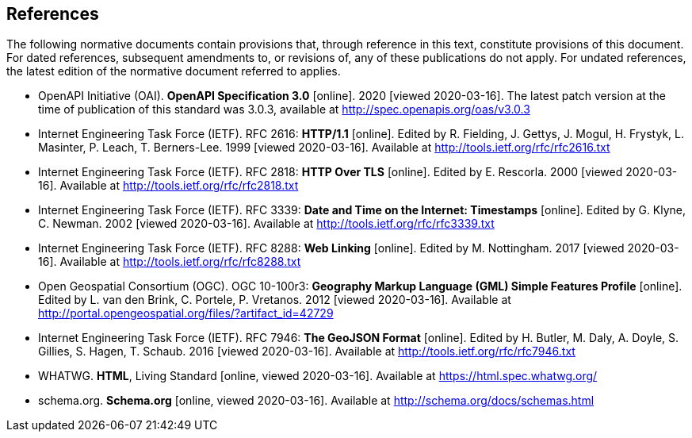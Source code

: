 == References
The following normative documents contain provisions that, through reference in this text, constitute provisions of this document. For dated references, subsequent amendments to, or revisions of, any of these publications do not apply. For undated references, the latest edition of the normative document referred to applies.

* [[OpenAPI]] OpenAPI Initiative (OAI). **OpenAPI Specification 3.0** [online]. 2020 [viewed 2020-03-16]. The latest patch version at the time of publication of this standard was 3.0.3, available at http://spec.openapis.org/oas/v3.0.3

* [[rfc2616]] Internet Engineering Task Force (IETF). RFC 2616: **HTTP/1.1** [online]. Edited by R. Fielding, J. Gettys, J. Mogul, H. Frystyk, L. Masinter, P. Leach, T. Berners-Lee. 1999 [viewed 2020-03-16]. Available at http://tools.ietf.org/rfc/rfc2616.txt

* [[rfc2818]] Internet Engineering Task Force (IETF). RFC 2818: **HTTP Over TLS** [online]. Edited by E. Rescorla. 2000 [viewed 2020-03-16]. Available at http://tools.ietf.org/rfc/rfc2818.txt

* [[rfc3339]] Internet Engineering Task Force (IETF). RFC 3339: **Date and Time on the Internet: Timestamps** [online]. Edited by G. Klyne, C. Newman. 2002 [viewed 2020-03-16]. Available at http://tools.ietf.org/rfc/rfc3339.txt

* [[rfc8288]] Internet Engineering Task Force (IETF). RFC 8288: **Web Linking** [online]. Edited by M. Nottingham. 2017 [viewed 2020-03-16]. Available at http://tools.ietf.org/rfc/rfc8288.txt

* [[GMLSF]] Open Geospatial Consortium (OGC). OGC 10-100r3: **Geography Markup Language (GML) Simple Features Profile** [online]. Edited by L. van den Brink, C. Portele, P. Vretanos. 2012 [viewed 2020-03-16]. Available at http://portal.opengeospatial.org/files/?artifact_id=42729

* [[GeoJSON]] Internet Engineering Task Force (IETF). RFC 7946: **The GeoJSON Format** [online]. Edited by H. Butler, M. Daly, A. Doyle, S. Gillies, S. Hagen, T. Schaub. 2016 [viewed 2020-03-16]. Available at http://tools.ietf.org/rfc/rfc7946.txt

* [[HTML5]] WHATWG. *HTML*, Living Standard [online, viewed 2020-03-16]. Available at https://html.spec.whatwg.org/

* [[schema.org]] schema.org. **Schema.org** [online, viewed 2020-03-16]. Available at http://schema.org/docs/schemas.html
